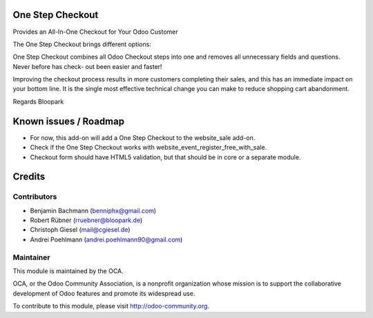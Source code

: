 One Step Checkout
=================

Provides an All-In-One Checkout for Your Odoo Customer

.. image:: https://github.com/blooparksystems/website/blob/10.0-wip-website_sale_osc/website_sale_one_step_checkout/static/description/osc.png

The One Step Checkout brings different options:

.. image:: https://github.com/blooparksystems/website/blob/10.0-wip-website_sale_osc/website_sale_one_step_checkout/static/description/settings.png

One Step Checkout combines all Odoo Checkout steps into one and removes all unnecessary fields and
questions. Never before has check- out been easier and faster!

Improving the checkout process results in more customers completing their sales, and this has an immediate impact on your bottom line. It is the single most effective technical change you can make to reduce shopping cart abandonment.

Regards Bloopark


Known issues / Roadmap
======================

* For now, this add-on will add a One Step Checkout to the website_sale add-on.
* Check if the One Step Checkout works with website_event_register_free_with_sale.
* Checkout form should have HTML5 validation, but that should be in core or a
  separate module.

Credits
=======

Contributors
------------

* Benjamin Bachmann (benniphx@gmail.com)
* Robert Rübner (rruebner@bloopark.de)
* Christoph Giesel (mail@cgiesel.de)
* Andrei Poehlmann (andrei.poehlmann90@gmail.com)

Maintainer
----------

.. image:: http://odoo-community.org/logo.png
   :alt: Odoo Community Association
   :target: http://odoo-community.org

This module is maintained by the OCA.

OCA, or the Odoo Community Association, is a nonprofit organization whose mission is to support the collaborative development of Odoo features and promote its widespread use.

To contribute to this module, please visit http://odoo-community.org.
